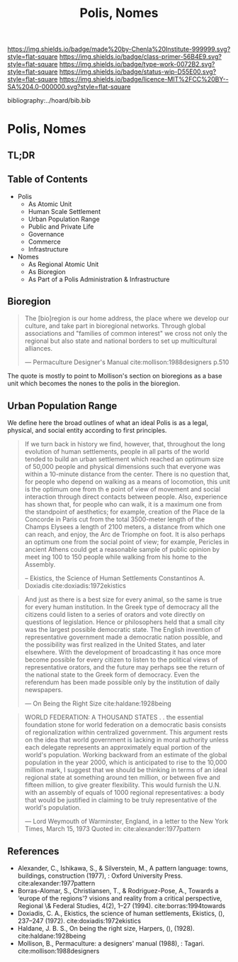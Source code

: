 #   -*- mode: org; fill-column: 60 -*-

#+TITLE: Polis, Nomes
#+STARTUP: showall
#+TOC: headlines 4
#+PROPERTY: filename

[[https://img.shields.io/badge/made%20by-Chenla%20Institute-999999.svg?style=flat-square]] 
[[https://img.shields.io/badge/class-primer-56B4E9.svg?style=flat-square]]
[[https://img.shields.io/badge/type-work-0072B2.svg?style=flat-square]]
[[https://img.shields.io/badge/status-wip-D55E00.svg?style=flat-square]]
[[https://img.shields.io/badge/licence-MIT%2FCC%20BY--SA%204.0-000000.svg?style=flat-square]]

bibliography:../hoard/bib.bib

* Polis, Nomes
:PROPERTIES:
:CUSTOM_ID:
:Name:     /home/deerpig/proj/chenla/warp/ww-polis-nomes.org
:Created:  2018-04-08T16:03@Prek Leap (11.642600N-104.919210W)
:ID:       09acf54e-3d01-44e6-b6de-c74c43702a64
:VER:      576450283.087603613
:GEO:      48P-491193-1287029-15
:BXID:     proj:JAH7-8338
:Class:    primer
:Type:     work
:Status:   wip
:Licence:  MIT/CC BY-SA 4.0
:END:

** TL;DR

#+begin_comment
So how much of this, if any, should be in w&w and how much
in APPL?  The thing is, there are lot of things in the TOC
do not belong in the patterns -- I want to show the whole
heirarchy from person to federation and how that fits
together -- and the points that tie them together and then
the specifics be put into the patterns...

The cool thing for me as I write this is that this is the
level at which we drill down into w&w where we begin to make
the cross-over into APPL.  At this level, about three levels
down from the top, where the distinction gets blurry.

w&w should show in the how patterns form larger abstract
patterns on this side, but then on the other side of APPL
you'll see the same abstract pattern in the Primer which
outlines the reference specifications and the nuts and bolts
of how it fits together and works, but in that case it will
be a manifestation, where it will be an instance in the
hoard.  The hoard, remember, is the information and running
code for a specific instance of a civilization.
#+end_comment


** Table of Contents

  - Polis
    - As Atomic Unit
    - Human Scale Settlement
    - Urban Population Range
    - Public and Private Life
    - Governance
    - Commerce
    - Infrastructure 

  - Nomes 
    - As Regional Atomic Unit
    - As Bioregion
    - As Part of a Polis Administration & Infrastructure



** Bioregion

#+begin_quote
The [bio]region is our home address, the place where we
develop our culture, and take part in bioregional networks.
Through global associations and "families of common
interest" we cross not only the regional but also state and
national borders to set up multicultural alliances.

— Permaculture Designer's Manual cite:mollison:1988designers p.510
#+end_quote

The quote is mostly to point to  Mollison's section on
bioregions as a base unit which becomes the nones to the
polis in the bioregion.



** Urban Population Range

We define here the broad outlines of what an ideal Polis is
as a legal, physical, and social entity according to first
principles.

#+begin_quote
If we turn back in history we find, however, that,
throughout the long evolution of human settlements, people
in all parts of the world tended to build an urban
settlement which reached an optimum size of 50,000 people
and physical dimensions such that everyone was within a
10-minute distance from the center. There is no question
that, for people who depend on walking as a means of
locomotion, this unit is the optimum one from th e point of
view of movement and social interaction through direct
contacts between people.  Also, experience has shown that,
for people who can walk, it is a maximum one from the
standpoint of aesthetics; for example, creation of the Place
de la Concorde in Paris cut from the total 3500-meter length
of the Champs Elysees a length of 2100 meters, a distance
from which one can reach, and enjoy, the Arc de Triomphe on
foot. It is also perhaps an optimum one from the social
point of view; for example, Pericles in ancient Athens could
get a reasonable sample of public opinion by meet ing 100 to
150 people while walking from his home to the Assembly.

-- Ekistics, the Science of Human Settlements
   Constantinos A. Doxiadis cite:doxiadis:1972ekistics
#+end_quote


#+begin_quote
And just as there is a best size for every animal, so the
same is true for every human institution. In the Greek type
of democracy all the citizens could listen to a series of
orators and vote directly on questions of legislation. Hence
or philosophers held that a small city was the largest
possible democratic state. The English invention of
representative government made a democratic nation possible,
and the possibility was first realized in the United States,
and later elsewhere. With the development of broadcasting it
has once more become possible for every citizen to listen to
the political views of representative orators, and the
future may perhaps see the return of the national state to
the Greek form of democracy. Even the referendum has been
made possible only by the institution of daily newspapers.

— On Being the Right Size cite:haldane:1928being
#+end_quote

#+begin_quote
WORLD FEDERATION: A THOUSAND STATES . . the essential
foundation stone for world federation on a democratic basis
consists of regionalization within centralized
government. This argument rests on the idea that world
government is lacking in moral authority unless each
delegate represents an approximately equal portion of the
world's population. Working backward from an estimate of the
global population in the year 2000, which is anticipated to
rise to the 10,000 million mark, I suggest that we should be
thinking in terms of an ideal regional state at something
around ten million, or between five and fifteen million, to
give greater flexibility. This would furnish the U.N. with
an assembly of equals of 1000 regional representatives: a
body that would be justified in claiming to be truly
representative of the world's population.

— Lord Weymouth of Warminster, England, in a letter to the
  New York Times, March 15, 1973
  Quoted in: cite:alexander:1977pattern
#+end_quote



** References 

   - Alexander, C., Ishikawa, S., & Silverstein, M., A
     pattern language: towns, buildings, construction
     (1977), : Oxford University Press.
     cite:alexander:1977pattern
   - Borras-Alomar, S., Christiansen, T., & Rodriguez-Pose,
     A., Towards a ‘europe of the regions'? visions and
     reality from a critical perspective, Regional \&
     Federal Studies, 4(2), 1–27 (1994).
     cite:borras:1994towards
   - Doxiadis, C. A., Ekistics, the science of human
     settlements, Ekistics, (), 237–247 (1972).
     cite:doxiadis:1972ekistics
   - Haldane, J. B. S., On being the right size, Harpers,
     (), (1928).
     cite:haldane:1928being
   - Mollison, B., Permaculture: a designers' manual
     (1988), : Tagari.
     cite:mollison:1988designers
